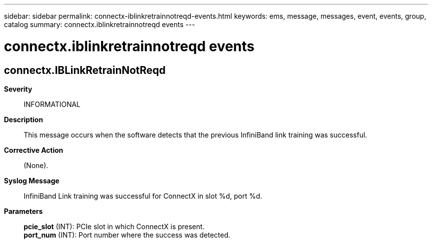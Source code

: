 ---
sidebar: sidebar
permalink: connectx-iblinkretrainnotreqd-events.html
keywords: ems, message, messages, event, events, group, catalog
summary: connectx.iblinkretrainnotreqd events
---

= connectx.iblinkretrainnotreqd events
:toclevels: 1
:hardbreaks:
:nofooter:
:icons: font
:linkattrs:
:imagesdir: ./media/

== connectx.IBLinkRetrainNotReqd
*Severity*::
INFORMATIONAL
*Description*::
This message occurs when the software detects that the previous InfiniBand link training was successful.
*Corrective Action*::
(None).
*Syslog Message*::
InfiniBand Link training was successful for ConnectX in slot %d, port %d.
*Parameters*::
*pcie_slot* (INT): PCIe slot in which ConnectX is present.
*port_num* (INT): Port number where the success was detected.
